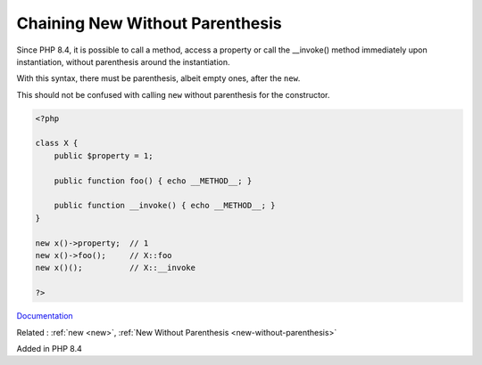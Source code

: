 .. _chaining-new-without-parenthesis:
.. meta::
	:description:
		Chaining New Without Parenthesis: Since PHP 8.
	:twitter:card: summary_large_image
	:twitter:site: @exakat
	:twitter:title: Chaining New Without Parenthesis
	:twitter:description: Chaining New Without Parenthesis: Since PHP 8
	:twitter:creator: @exakat
	:twitter:image:src: https://php-dictionary.readthedocs.io/en/latest/_static/logo.png
	:og:image: https://php-dictionary.readthedocs.io/en/latest/_static/logo.png
	:og:title: Chaining New Without Parenthesis
	:og:type: article
	:og:description: Since PHP 8
	:og:url: https://php-dictionary.readthedocs.io/en/latest/dictionary/chaining-new-without-parenthesis.ini.html
	:og:locale: en


Chaining New Without Parenthesis
--------------------------------

Since PHP 8.4, it is possible to call a method, access a property or call the __invoke() method immediately upon instantiation, without parenthesis around the instantiation.

With this syntax, there must be parenthesis, albeit empty ones, after the ``new``.

This should not be confused with calling ``new`` without parenthesis for the constructor.


.. code-block:: php
   
   <?php
   
   class X {
       public $property = 1;
       
       public function foo() { echo __METHOD__; }
       
       public function __invoke() { echo __METHOD__; }
   }
   
   new x()->property;  // 1
   new x()->foo();     // X::foo
   new x()();          // X::__invoke
   
   ?>


`Documentation <https://www.php.net/manual/en/migration84.new-features.php#migration84.new-features.core.new-chaining>`__

Related : :ref:`new <new>`, :ref:`New Without Parenthesis <new-without-parenthesis>`

Added in PHP 8.4
